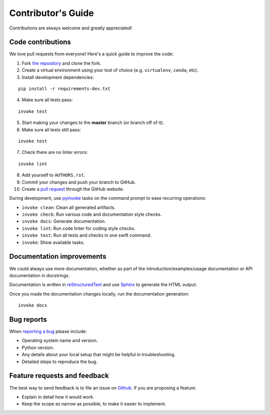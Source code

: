 Contributor's Guide
===================

Contributions are always welcome and greatly appreciated!

Code contributions
------------------

We love pull requests from everyone! Here's a quick guide to improve the code:

1. Fork `the repository <https://github.com/compas-dev/compas_fab>`_ and clone the fork.
2. Create a virtual environment using your tool of choice (e.g. ``virtualenv``, ``conda``, etc).
3. Install development dependencies:

::

    pip install -r requirements-dev.txt

4. Make sure all tests pass:

::

    invoke test

5. Start making your changes to the **master** branch (or branch off of it).
6. Make sure all tests still pass:

::

    invoke test

7. Check there are no linter errors:

::

    invoke lint

8. Add yourself to ``AUTHORS.rst``.
9. Commit your changes and push your branch to GitHub.
10. Create a `pull request <https://help.github.com/articles/about-pull-requests/>`_ through the GitHub website.


During development, use `pyinvoke <http://docs.pyinvoke.org/>`_ tasks on the
command prompt to ease recurring operations:

* ``invoke clean``: Clean all generated artifacts.
* ``invoke check``: Run various code and documentation style checks.
* ``invoke docs``: Generate documentation.
* ``invoke lint``: Run code linter for coding style checks.
* ``invoke test``: Run all tests and checks in one swift command.
* ``invoke``: Show available tasks.


Documentation improvements
--------------------------

We could always use more documentation, whether as part of the
introduction/examples/usage documentation or API documentation in docstrings.

Documentation is written in `reStructuredText <http://docutils.sourceforge.net/rst.html>`_
and use `Sphinx <http://sphinx-doc.org/index.html>`_ to generate the HTML output.

Once you made the documentation changes locally, run the documentation generation::

    invoke docs


Bug reports
-----------

When `reporting a bug <https://github.com/compas-dev/compas_fab/issues>`_
please include:

* Operating system name and version.
* Python version.
* Any details about your local setup that might be helpful in troubleshooting.
* Detailed steps to reproduce the bug.

Feature requests and feedback
-----------------------------

The best way to send feedback is to file an issue on
`Github <https://github.com/compas-dev/compas_fab/issues>`_. If you are proposing a feature:

* Explain in detail how it would work.
* Keep the scope as narrow as possible, to make it easier to implement.
